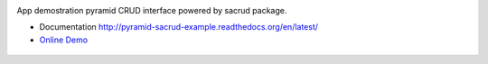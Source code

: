 |Stories in Ready| |Build Status|

App demostration pyramid CRUD interface powered by sacrud package. 

* Documentation http://pyramid-sacrud-example.readthedocs.org/en/latest/
* `Online Demo <http://runnable.com/VDGfz3HpEe5wCw63/pyramid-crud-admin-interface-for-python-sacrud-sqlalchemy_mptt-and-pyramid_sacrud>`_

.. figure:: https://raw.githubusercontent.com/ITCase/ps_example/master/docs/_static/img/index.png
   :alt: ScreenShot

.. |Stories in Ready| image:: https://badge.waffle.io/itcase/ps_example.png?label=ready&title=Ready
   :target: https://waffle.io/itcase/ps_example
.. |Build Status| image:: https://travis-ci.org/ITCase/ps_example.png?branch=master
   :target: https://travis-ci.org/ITCase/ps_example

